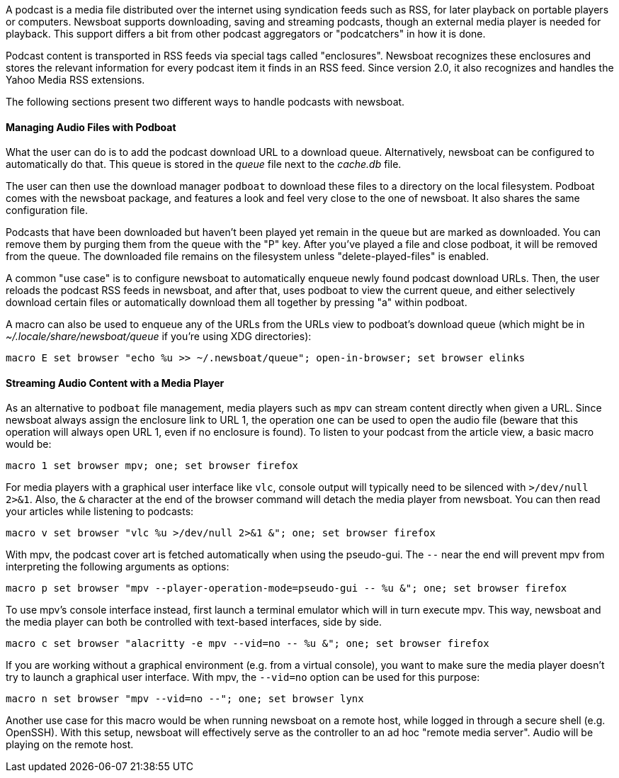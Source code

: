 A podcast is a media file distributed over the internet using syndication feeds
such as RSS, for later playback on portable players or computers.
Newsboat supports downloading, saving and streaming podcasts, though an external
media player is needed for playback. This support differs a bit from other
podcast aggregators or "podcatchers" in how it is done.

Podcast content is transported in RSS feeds via special tags called
"enclosures". Newsboat recognizes these enclosures and stores the relevant
information for every podcast item it finds in an RSS feed. Since version 2.0,
it also recognizes and handles the Yahoo Media RSS extensions.

The following sections present two different ways to handle podcasts with
newsboat.

==== Managing Audio Files with Podboat

What the user can do is to add the podcast download URL to a download queue.
Alternatively, newsboat can be configured to automatically do that. This
queue is stored in the _queue_ file next to the _cache.db_ file.

The user can then use the download manager `podboat` to download these files
to a directory on the local filesystem. Podboat comes with the newsboat
package, and features a look and feel very close to the one of newsboat. It
also shares the same configuration file.

Podcasts that have been downloaded but haven't been played yet remain in the
queue but are marked as downloaded. You can remove them by purging them from
the queue with the "P" key. After you've played a file and close podboat, it
will be removed from the queue. The downloaded file remains on the
filesystem unless "delete-played-files" is enabled.

A common "use case" is to configure newsboat to automatically enqueue newly
found podcast download URLs. Then, the user reloads the podcast RSS feeds in
newsboat, and after that, uses podboat to view the current queue, and
either selectively download certain files or automatically download them all
together by pressing "a" within podboat.

A macro can also be used to enqueue any of the URLs from the URLs view to
podboat's download queue (which might be in _~/.locale/share/newsboat/queue_ if
you're using XDG directories):

  macro E set browser "echo %u >> ~/.newsboat/queue"; open-in-browser; set browser elinks

==== Streaming Audio Content with a Media Player

As an alternative to `podboat` file management, media players such as `mpv` can
stream content directly when given a URL. Since newsboat always assign the
enclosure link to URL 1, the operation `one` can be used to open the audio file
(beware that this operation will always open URL 1, even if no enclosure is
found). To listen to your podcast from the article view, a basic macro would be:

  macro 1 set browser mpv; one; set browser firefox

For media players with a graphical user interface like `vlc`, console output
will typically need to be silenced with `>/dev/null 2>&1`. Also, the `&`
character at the end of the browser command will detach the media player from
newsboat. You can then read your articles while listening to podcasts:

  macro v set browser "vlc %u >/dev/null 2>&1 &"; one; set browser firefox

With mpv, the podcast cover art is fetched automatically when using the
pseudo-gui. The `--` near the end will prevent mpv from interpreting the following
arguments as options:

  macro p set browser "mpv --player-operation-mode=pseudo-gui -- %u &"; one; set browser firefox

To use mpv's console interface instead, first launch a terminal emulator
which will in turn execute mpv. This way, newsboat and the media player can both
be controlled with text-based interfaces, side by side.

  macro c set browser "alacritty -e mpv --vid=no -- %u &"; one; set browser firefox

If you are working without a graphical environment (e.g. from a virtual
console), you want to make sure the media player doesn't try to launch a
graphical user interface. With mpv, the `--vid=no` option can be used for this
purpose:

  macro n set browser "mpv --vid=no --"; one; set browser lynx

Another use case for this macro would be when running newsboat on a
remote host, while logged in through a secure shell (e.g. OpenSSH).
With this setup, newsboat will effectively serve as the controller to an ad hoc
"remote media server". Audio will be playing on the remote host.
